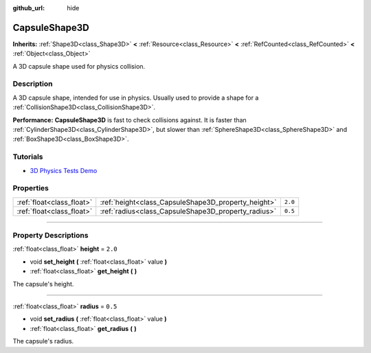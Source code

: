:github_url: hide

.. DO NOT EDIT THIS FILE!!!
.. Generated automatically from Godot engine sources.
.. Generator: https://github.com/godotengine/godot/tree/master/doc/tools/make_rst.py.
.. XML source: https://github.com/godotengine/godot/tree/master/doc/classes/CapsuleShape3D.xml.

.. _class_CapsuleShape3D:

CapsuleShape3D
==============

**Inherits:** :ref:`Shape3D<class_Shape3D>` **<** :ref:`Resource<class_Resource>` **<** :ref:`RefCounted<class_RefCounted>` **<** :ref:`Object<class_Object>`

A 3D capsule shape used for physics collision.

.. rst-class:: classref-introduction-group

Description
-----------

A 3D capsule shape, intended for use in physics. Usually used to provide a shape for a :ref:`CollisionShape3D<class_CollisionShape3D>`.

\ **Performance:** **CapsuleShape3D** is fast to check collisions against. It is faster than :ref:`CylinderShape3D<class_CylinderShape3D>`, but slower than :ref:`SphereShape3D<class_SphereShape3D>` and :ref:`BoxShape3D<class_BoxShape3D>`.

.. rst-class:: classref-introduction-group

Tutorials
---------

- `3D Physics Tests Demo <https://godotengine.org/asset-library/asset/675>`__

.. rst-class:: classref-reftable-group

Properties
----------

.. table::
   :widths: auto

   +---------------------------+-----------------------------------------------------+---------+
   | :ref:`float<class_float>` | :ref:`height<class_CapsuleShape3D_property_height>` | ``2.0`` |
   +---------------------------+-----------------------------------------------------+---------+
   | :ref:`float<class_float>` | :ref:`radius<class_CapsuleShape3D_property_radius>` | ``0.5`` |
   +---------------------------+-----------------------------------------------------+---------+

.. rst-class:: classref-section-separator

----

.. rst-class:: classref-descriptions-group

Property Descriptions
---------------------

.. _class_CapsuleShape3D_property_height:

.. rst-class:: classref-property

:ref:`float<class_float>` **height** = ``2.0``

.. rst-class:: classref-property-setget

- void **set_height** **(** :ref:`float<class_float>` value **)**
- :ref:`float<class_float>` **get_height** **(** **)**

The capsule's height.

.. rst-class:: classref-item-separator

----

.. _class_CapsuleShape3D_property_radius:

.. rst-class:: classref-property

:ref:`float<class_float>` **radius** = ``0.5``

.. rst-class:: classref-property-setget

- void **set_radius** **(** :ref:`float<class_float>` value **)**
- :ref:`float<class_float>` **get_radius** **(** **)**

The capsule's radius.

.. |virtual| replace:: :abbr:`virtual (This method should typically be overridden by the user to have any effect.)`
.. |const| replace:: :abbr:`const (This method has no side effects. It doesn't modify any of the instance's member variables.)`
.. |vararg| replace:: :abbr:`vararg (This method accepts any number of arguments after the ones described here.)`
.. |constructor| replace:: :abbr:`constructor (This method is used to construct a type.)`
.. |static| replace:: :abbr:`static (This method doesn't need an instance to be called, so it can be called directly using the class name.)`
.. |operator| replace:: :abbr:`operator (This method describes a valid operator to use with this type as left-hand operand.)`
.. |bitfield| replace:: :abbr:`BitField (This value is an integer composed as a bitmask of the following flags.)`
